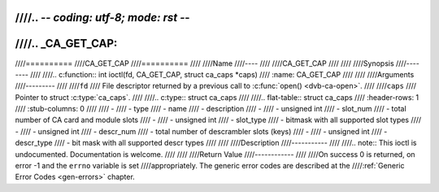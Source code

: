 ////.. -*- coding: utf-8; mode: rst -*-
////
////.. _CA_GET_CAP:
////
////==========
////CA_GET_CAP
////==========
////
////Name
////----
////
////CA_GET_CAP
////
////
////Synopsis
////--------
////
////.. c:function:: int ioctl(fd, CA_GET_CAP, struct ca_caps *caps)
////    :name: CA_GET_CAP
////
////
////Arguments
////---------
////
////``fd``
////  File descriptor returned by a previous call to :c:func:`open() <dvb-ca-open>`.
////
////``caps``
////  Pointer to struct :c:type:`ca_caps`.
////
////.. c:type:: struct ca_caps
////
////.. flat-table:: struct ca_caps
////    :header-rows:  1
////    :stub-columns: 0
////
////    -
////      - type
////      - name
////      - description
////    -
////      -	unsigned int
////      - slot_num
////      - total number of CA card and module slots
////    -
////      - unsigned int
////      - slot_type
////      - bitmask with all supported slot types
////    -
////      - unsigned int
////      - descr_num
////      - total number of descrambler slots (keys)
////    -
////      - unsigned int
////      - descr_type
////      - bit mask with all supported descr types
////
////
////Description
////-----------
////
////.. note:: This ioctl is undocumented. Documentation is welcome.
////
////
////Return Value
////------------
////
////On success 0 is returned, on error -1 and the ``errno`` variable is set
////appropriately. The generic error codes are described at the
////:ref:`Generic Error Codes <gen-errors>` chapter.
